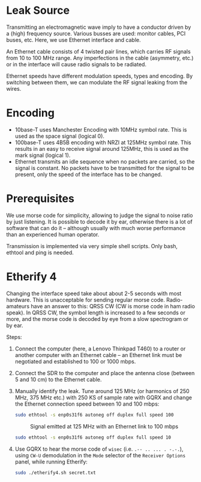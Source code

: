 * Leak Source

Transmitting an electromagnetic wave imply to have a conductor driven by a
(high) frequency source. Various busses are used: monitor cables, PCI buses,
etc. Here, we use Ethernet interface and cable.

An Ethernet cable consists of 4 twisted pair lines, which carries RF signals
from 10 to 100 MHz range. Any imperfections in the cable (asymmetry, etc.) or
in the interface will cause radio signals to be radiated.

Ethernet speeds have different modulation speeds, types and encoding. By
switching between them, we can modulate the RF signal leaking from the wires.

* Encoding

- 10base-T uses Manchester Encoding with 10MHz symbol rate. This is used as the
  space signal (logical 0).
- 100base-T uses 4B5B encoding with NRZI at 125MHz symbol rate. This results in
  an easy to receive signal around 125MHz, this is used as the mark signal
  (logical 1).
- Ethernet transmits an idle sequence when no packets are carried, so the
  signal is constant. No packets have to be transmitted for the signal to be
  present, only the speed of the interface has to be changed.

* Prerequisites

We use morse code for simplicity, allowing to judge the signal to noise ratio
by just listening. It is possible to decode it by ear, otherwise there is a lot
of software that can do it -- although usually with much worse performance than
an experienced human operator.

Transmission is implemented via very simple shell scripts. Only bash, ethtool
and ping is needed.

* Etherify 4

Changing the interface speed take about about 2-5 seconds with most
hardware. This is unacceptable for sending regular morse code. Radio-amateurs
have an answer to this: QRSS CW (CW is morse code in ham radio speak). In QRSS
CW, the symbol length is increased to a few seconds or more, and the morse code
is decoded by eye from a slow spectrogram or by ear.

Steps:
1. Connect the computer (here, a Lenovo Thinkpad T460) to a router or another
   computer with an Ethernet cable -- an Ethernet link must be negotiated and
   established to 100 or 1000 mbps.
2. Connect the SDR to the computer and place the antenna close (between 5 and
   10 cm) to the Ethernet cable.
3. Manually identify the leak. Tune around 125 MHz (or harmonics of 250 MHz,
   375 MHz etc.) with 250 KS of sample rate with GQRX and change the Ethernet
   connection speed between 10 and 100 mbps:
   #+begin_src bash
   sudo ethtool -s enp0s31f6 autoneg off duplex full speed 100
   #+end_src
   #+CAPTION: Signal emitted at 125 MHz with an Ethernet link to 100 mbps
   [[file:imgs/100mbps.png]]
   #+begin_src bash
   sudo ethtool -s enp0s31f6 autoneg off duplex full speed 10
   #+end_src
   #+CAPTION: Signal emitted at 125 MHz with an Ethernet link to 10 mbps
   [[file:imgs/10mbps.png]]
4. Use GQRX to hear the morse code of =wisec= (i.e. =.-- .. ... . -.-.=), using
   =CW-U= demodulation in the =Mode= selector of the =Receiver Options= panel,
   while running Etherify:
   #+begin_src bash
   sudo ./etherify4.sh secret.txt
   #+end_src
